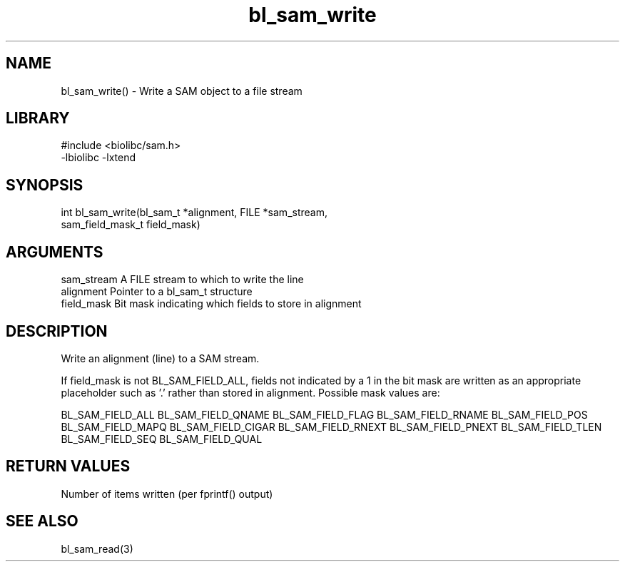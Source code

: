 \" Generated by c2man from bl_sam_write.c
.TH bl_sam_write 3

.SH NAME
bl_sam_write() - Write a SAM object to a file stream

.SH LIBRARY
\" Indicate #includes, library name, -L and -l flags
.nf
.na
#include <biolibc/sam.h>
-lbiolibc -lxtend
.ad
.fi

\" Convention:
\" Underline anything that is typed verbatim - commands, etc.
.SH SYNOPSIS
.nf
.na
int     bl_sam_write(bl_sam_t *alignment, FILE *sam_stream,
sam_field_mask_t field_mask)
.ad
.fi

.SH ARGUMENTS
.nf
.na
sam_stream  A FILE stream to which to write the line
alignment   Pointer to a bl_sam_t structure
field_mask  Bit mask indicating which fields to store in alignment
.ad
.fi

.SH DESCRIPTION

Write an alignment (line) to a SAM stream.

If field_mask is not BL_SAM_FIELD_ALL, fields not indicated by a 1
in the bit mask are written as an appropriate placeholder such as '.'
rather than stored in alignment.  Possible mask values are:

BL_SAM_FIELD_ALL
BL_SAM_FIELD_QNAME
BL_SAM_FIELD_FLAG
BL_SAM_FIELD_RNAME
BL_SAM_FIELD_POS
BL_SAM_FIELD_MAPQ
BL_SAM_FIELD_CIGAR
BL_SAM_FIELD_RNEXT
BL_SAM_FIELD_PNEXT
BL_SAM_FIELD_TLEN
BL_SAM_FIELD_SEQ
BL_SAM_FIELD_QUAL

.SH RETURN VALUES

Number of items written (per fprintf() output)

.SH SEE ALSO

bl_sam_read(3)

